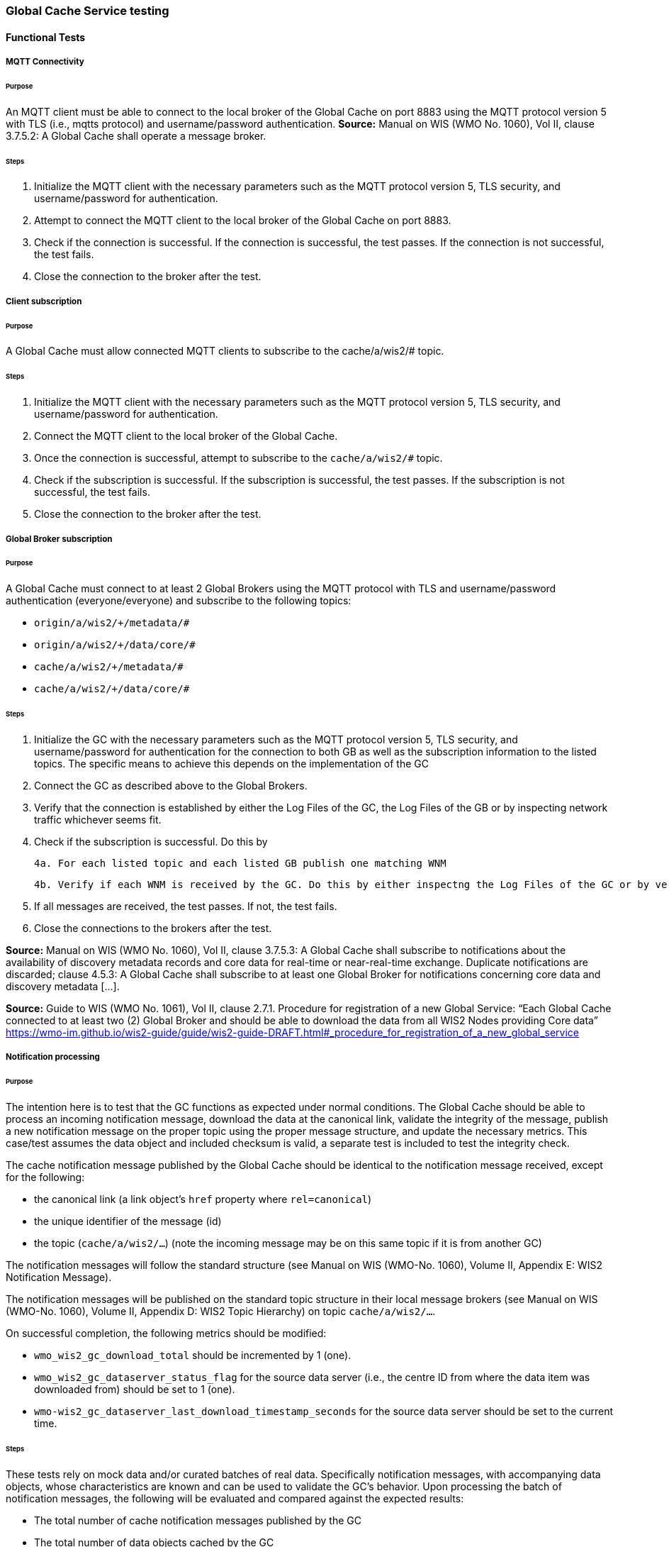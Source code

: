 [[global-cache-testing]]

=== Global Cache Service testing

==== Functional Tests

===== MQTT Connectivity

====== Purpose
An MQTT client must be able to connect to the local broker of the Global Cache on port 8883 using the MQTT protocol version 5 with TLS (i.e., mqtts protocol) and username/password authentication.
*Source:* Manual on WIS (WMO No. 1060), Vol II, clause 3.7.5.2: A Global Cache shall operate a message broker.

====== Steps

. Initialize the MQTT client with the necessary parameters such as the MQTT protocol version 5, TLS security, and username/password for authentication.
. Attempt to connect the MQTT client to the local broker of the Global Cache on port 8883.
. Check if the connection is successful. If the connection is successful, the test passes. If the connection is not successful, the test fails.
. Close the connection to the broker after the test.

===== Client subscription

====== Purpose
A Global Cache must allow connected MQTT clients to subscribe to the cache/a/wis2/# topic.

====== Steps

. Initialize the MQTT client with the necessary parameters such as the MQTT protocol version 5, TLS security, and username/password for authentication.
. Connect the MQTT client to the local broker of the Global Cache.
. Once the connection is successful, attempt to subscribe to the `cache/a/wis2/#` topic.
. Check if the subscription is successful. If the subscription is successful, the test passes. If the subscription is not successful, the test fails.
. Close the connection to the broker after the test.

===== Global Broker subscription

====== Purpose
A Global Cache must connect to at least 2 Global Brokers using the MQTT protocol with TLS and username/password authentication (everyone/everyone) and subscribe to the following topics:

* ``++origin/a/wis2/+/metadata/#++``
* ``++origin/a/wis2/+/data/core/#++``
* ``++cache/a/wis2/+/metadata/#++``
* ``++cache/a/wis2/+/data/core/#++``

====== Steps

1. Initialize the GC with the necessary parameters such as the MQTT protocol version 5, TLS security, and username/password for authentication for the connection to both GB as well as the subscription information to the listed topics. The specific means to achieve this depends on the implementation of the GC

2. Connect the GC as described above to the Global Brokers.

3. Verify that the connection is established by either the Log Files of the GC, the Log Files of the GB or by inspecting network traffic whichever seems fit.

4. Check if the subscription is successful. Do this by

  4a. For each listed topic and each listed GB publish one matching WNM

  4b. Verify if each WNM is received by the GC. Do this by either inspectng the Log Files of the GC or by verification if the GC is trying to open a connection to the URL listed as canonical in the WNM.

5. If all messages are received, the test passes. If not, the test fails.

6. Close the connections to the brokers after the test.

*Source:* Manual on WIS (WMO No. 1060), Vol II, clause 3.7.5.3: A Global Cache shall subscribe to notifications about the availability of discovery metadata records and core data for real-time or near-real-time exchange. Duplicate notifications are discarded; clause 4.5.3: A Global Cache shall subscribe to at least one Global Broker for notifications concerning core data and discovery metadata [...].

*Source:* Guide to WIS (WMO No. 1061), Vol II, clause 2.7.1. Procedure for registration of a new Global Service: “Each Global Cache connected to at least two (2) Global Broker and should be able to download the data from all WIS2 Nodes providing Core data” https://wmo-im.github.io/wis2-guide/guide/wis2-guide-DRAFT.html#_procedure_for_registration_of_a_new_global_service

===== Notification processing

====== Purpose
The intention here is to test that the GC functions as expected under normal conditions. The Global Cache should be able to process an incoming notification message, download the data at the canonical link, validate the integrity of the message, publish a new notification message on the proper topic using the proper message structure, and update the necessary metrics. This case/test assumes the data object and included checksum is valid, a separate test is included to test the integrity check.

The cache notification message published by the Global Cache should be identical to the notification message received, except for the following:

* the canonical link (a link object's `href` property where `rel=canonical`)
* the unique identifier of the message (id)
* the topic (`cache/a/wis2/...`) (note the incoming message may be on this same topic if it is from another GC)

The notification messages will follow the standard structure (see Manual on WIS (WMO-No. 1060), Volume II, Appendix E: WIS2 Notification Message).

The notification messages will be published on the standard topic structure in their local message brokers (see Manual on WIS (WMO-No. 1060), Volume II, Appendix D: WIS2 Topic Hierarchy) on topic `cache/a/wis2/...`.

On successful completion, the following metrics should be modified:

* `wmo_wis2_gc_download_total` should be incremented by 1 (one).
* `wmo_wis2_gc_dataserver_status_flag` for the source data server (i.e., the centre ID from where the data item was downloaded from) should be set to 1 (one).
* `wmo-wis2_gc_dataserver_last_download_timestamp_seconds` for the source data server should be set to the current time.

====== Steps

These tests rely on mock data and/or curated batches of real data. Specifically notification messages, with accompanying data objects, whose characteristics are known and can be used to validate the GC's behavior.
Upon processing the batch of notification messages, the following will be evaluated and compared against the expected results:

* The total number of cache notification messages published by the GC
* The total number of data objects cached by the GC
* The validity of the notification messages published by the GC
* The validity of the data objects cached by the GC (i.e., the data object is accessible via the canonical link)
* The following metrics are updated (or not) as expected per the curated test data set:
  ** `wmo_wis2_gc_download_total`
  ** `wmo_wis2_gc_dataserver_status_flag`
  ** `wmo_wis2_gc_dataserver_last_download_timestamp_seconds`

*Source:* Manual on WIS (WMO No. 1060), Vol II, clause 3.7.5.4: Based on the notifications it receives, a Global Cache shall download and store a copy of discovery metadata records and core data from [WIS2 Nodes] and other Global [Services]; clause 3.7.5.7: A Global Cache shall publish notifications via its Message Broker about copies of the discovery metadata records and core data it makes available. A Global Cache shall use a standardized topic structure when publishing notifications; clause 4.5.2: A Global Cache shall download core data and discovery metadata from [WIS2 Nodes] and other Global [Services] to provide for reliable, low-latency access to those resources via WIS; clause 4.5.4: Based on received notifications, a Global Cache shall download core data from [WIS2 Nodes] or other Global [Services] and store them for a minimum duration of 24 hours; clause 4.5.5: Based on its received notifications, a Global Cache shall download discovery metadata records from [WIS2 Nodes] or other Global [Services] and store them for a minimum duration of 24 hours; clause 4.5.7: A Global Cache shall publish notifications to a Message Broker indicating  the availability of data and discovery metadata resources from the Global Cache and shall use the format and protocol specified [...].

*Source:* Guide to WIS (WMO No. 1061), Vol II, clause 2.7.4.1. [Global Cache] Technical considerations https://wmo-im.github.io/wis2-guide/guide/wis2-guide-DRAFT.html#_technical_considerations_2; clause 2.7.4.2. [Global Cache] Practices and procedures https://wmo-im.github.io/wis2-guide/guide/wis2-guide-DRAFT.html#_practices_and_procedures_2

===== Cache false directive

====== Purpose
Where a Global Cache receives a notification message with _properties.cache_ set to false, the Global Cache should publish a notification message where the data download link (a link object's `href` property where `rel=canonical`) refers to the source data server.

The cache notification message published by the Global Cache should be identical to the notification message received, except for the following:

* the unique identifier of the message (id)
* the topic (`cache/a/wis2/...`) (note the incoming message may be on this same topic if it is from another GC)
----
Is the above assessment correct?
----

===== Steps

These tests rely on mock data and/or curated batches of real data. Specifically notification messages, with accompanying data objects, whose characteristics are known and can be used to validate the GC's behavior. In this case a known number of messages will have the cache directive set to false.
Upon processing the batch of notification messages, the following will be evaluated and compared against the expected results:

* The total number of cache notification messages published by the GC
* The total number of data objects cached by the GC
* The validity of the notification messages published by the GC, taking into consideration the bullets above (difference between the original and the published message).
* The following metrics are updated (or not) as expected per the curated test data set:
  ** `wmo_wis2_gc_download_total`
  ** `wmo_wis2_gc_dataserver_status_flag`
  ** `wmo_wis2_gc_dataserver_last_download_timestamp_seconds`
  ** `wmo_wis2_gc_no_cache_total` (incremented by 1 for each notification message where the cache directive is set to false)

----
wmo_wis2_gc_no_cache_total is a proposed new metric
----

===== Source download failure

====== Purpose
Where a Global Cache is unable to download a data item from the location specified in a notification message (i.e., the source data server), the `metric wmo_wis2_gc_dataserver_status_flag` for the source data server should be set to 0 (zero).

===== Steps

. step 1
. step 2

===== Cache override

====== Purpose
Where a Global Cache determines that it is unable to cache a data item, the Global Cache should publish a notification message where the data download link (a link object's `href` property where `rel=canonical`) refers to the source data server, and the metric `wmo_wis2_gc_cache_override_total` is incremented by 1 (one).

More details needed about the notification message; format, content, topic.

===== Steps

. step 1
. step 2

===== Data integrity failure check

====== Purpose
Where a notification message provides an integrity value for a data item (`properties.integrity`), a Global Cache should validate the integrity of the resources it caches and only accept data which matches. A Global Cache should calculate the hash of the data object instance [once downloaded into the cache?] using the method specified in `properties.integrity.method`. Where the calculated hash does not match the value specified in `properties.integrity.value`:
The data item should be removed from the cache if already downloaded
No notification message should be published
The `metric wmo_wis2_gc_download_errors_total` should be incremented by 1 (one).
The `metric wmo_wis2_gc_integrity_failed_total` should be incremented by 1 (one).

===== Steps

. step 1
. step 2

===== Duplicate notification discarding

====== Purpose
A Global Cache must ensure that only one instance of a notification message with a given unique identifier (id) is successfully processed.

Test this by sending two identical notification messages, ideally from different sources, and verify that the second notification message is discarded.

*Source:* Manual on WIS (WMO No. 1060), Vol II, clause 3.7.5.3: A Global Cache shall subscribe to notifications about the availability of discovery metadata records and core data for real-time or near-real-time exchange. Duplicate notifications are discarded.

===== Steps

. step 1
. step 2

===== Duplicate notification discarding (alternative)

====== Purpose
Where a Global Cache fails to process a notification message with a given unique identifier (id), a Global Cache must attempt to process subsequently received notification messages with the same unique identifier.

Test this by sending two almost identical notification messages, the first of which should include an unresolvable data download link (a link object's `href` property where `rel=canonical`) (or simply missing a `canonical` link object?). This will force processing of the first message to fail. The second notification message should be processed successfully, with the data item being copied into the cache.

===== Steps

. step 1
. step 2

===== Duplicate data discarding

====== Purpose
A Global Cache must ensure that only one instance of a data item, designated with a given unique identifier (`properties.data_id`) and publication time (`properties.pubtime`) in the associated notification message, is successfully processed.

Test this by sending two notification messages each with a unique identifier (id) but both with the same data identifier (`properties.data_id`) and publication time (`properties.pubtime`). Ideally the notification messages should simulate data being made available at different locations (i.e., an origin WIS2 Node and another Global Cache) with differing data download links (a link object's `href` property where `rel=canonical`).

===== Steps

. step 1
. step 2

===== Duplicate data discarding (alternative 1)

====== Purpose
Where a Global Cache fails to process a notification message relating to a given unique data object (`properties.data_id` + `properties.pubtime`), a Global Cache must attempt to process subsequently received notification messages with the same unique data identifier.

Test this by sending two notification messages each with a unique identifier (id) but both with the same data identifier (`properties.data_id`). The first message should include an unresolvable data download link (a link object's `href` property where `rel=canonical`) (or simply missing a `canonical` link object?). This will force processing of the first message to fail. The second notification message should be processed successfully, with the data item being copied into the cache.

===== Steps

. step 1
. step 2

===== Duplicate data discarding (alternative 2)

====== Purpose
A Global Cache should treat notification messages with the same data item identifier (`properties.data_id`), but different publication times (`properties.pubtime`) as unique data items. Data items with the same `properties.data_id` but a later publication time should be copied into the cache (see test Notification processing). Data items with the same `properties.data_id` but earlier or identical publication times should be ignored (see test Duplicate link discarding).

[Test this by sending several notification messages with varying pubtimes and determine which are successfully uploaded]

*Source:* Guide to WIS (WMO No. 1061), Vol II, clause 2.7.4.2. [Global Cache] Practices and procedures: “Verify if the message points to new or updated data by comparing the pubtime value of the notification message with the list of data_ids”. https://wmo-im.github.io/wis2-guide/guide/wis2-guide-DRAFT.html#_practices_and_procedures_2

===== Steps

. step 1
. step 2

===== Client data download

====== Purpose
An HTTP client (i.e., a Web browser) must be able to connect to the HTTP server of the Global Cache on port 443 using HTTP 1.1 with TLS but without any authentication and be able to resolve the URL provided in a data download link (a link object's `href` property where `rel=canonical`) from a notification message published by the Global Cache within the previous 24 hours; i.e., download a cached data item.

Note: testing provision of access via HTTP 1.1 - “at least one of the protocols”.

*Source:* Manual on WIS (WMO No. 1060), Vol II, clause 3.7.5.5: A Global Cache shall provide highly available access to copies of discovery metadata records and core data it stores; clause 3.7.5.6: A Global Cache shall retain a copy of the discovery metadata records and core data it stores for a duration compatible with the real-time or near-real-time schedule of the data and not less than 24 hours; clause 4.5.2: A Global Cache shall download core data and discovery metadata from [WIS2 Nodes] and other Global [Services] to provide for reliable, low-latency access to those resources via WIS; clause 4.5.6: Data and discovery metadata available for download from a Global Cache shall be accessible via a URL using at least one of the protocols specified [...].

===== Steps

. step 1
. step 2

===== Certificate validation

====== Purpose
A Global Cache must use a valid certificate.

===== Steps

. step 1
. step 2

===== Metric publication

====== Purpose

A Global Cache must publish the following metrics using the OpenMetrics standard:

* `wmo_wis2_gc_download_total`
* `wmo_wis2_gc_download_errors_total`
* `wmo_wis2_gc_dataserver_status_flag`
* `wmo_wis2_gc_dataserver_last_download_timestamp_seconds`
* `wmo_wis2_gc_cache_override_total`
* `wmo_wis2_gc_integrity_failed_total`

*Source:* https://github.com/wmo-im/wis2-metric-hierarchy/blob/main/metrics/gc.csv

===== Steps

. step 1
. step 2


==== Performance tests

===== Notification processing rate

====== Purpose
A Global Cache shall be able to successfully process 1000 notification messages, averaging xxx bytes, including caching the associated data item and publishing the new notification message, within xxx seconds.

===== Steps

. step 1
. step 2

===== Notification processing time

====== Purpose
A Global Cache shall successfully process a notification message, including caching the associated data item and publishing the new notification message, within xxx seconds.

Note: A Global Cache may decide to ignore the request to cache a data item if it will take excessively long to process. See test Cache override for details.

===== Steps

. step 1
. step 2

===== Concurrent client downloads

====== Purpose
1000 HTTP clients concurrently download data items from the Global Cache, with HTTP response time not exceeding xxx seconds, at a rate exceeding xxx bytes/second.

*Source:* Manual on WIS (WMO No. 1060), Vol II, clause 3.7.5.5: A Global Cache shall provide highly available access to copies of discovery metadata records and core data it stores; clause 4.5.1: A Global Cache shall operate a highly available storage and download service; clause 4.5.2: A Global Cache shall download core data and discovery metadata from [WIS2 Nodes] and other Global [Services] to provide for reliable, low-latency access to those resources via WIS.
*Source:* Guide to WIS (WMO No. 1061), Vol II, clause 2.7.2.2. Service levels, performance indicators and fair-usage policies: “A Global Cache should support a minimum of 1000 simultaneous downloads” https://wmo-im.github.io/wis2-guide/guide/wis2-guide-DRAFT.html#_procedure_for_registration_of_a_new_global_service

===== Steps

. step 1
. step 2

===== Storage volume

====== Type of test
Performance

====== Purpose
A Global Cache shall be able to store at least 100GB of Core data items.

*Source:* Guide to WIS (WMO No. 1061), Vol II, clause 2.7.2.2. Service levels, performance indicators and fair-usage policies: “A Global Cache should support a minimum of 100 GB of data in the cache” https://wmo-im.github.io/wis2-guide/guide/wis2-guide-DRAFT.html#_procedure_for_registration_of_a_new_global_service

===== Steps

. step 1
. step 2

==== System-wide tests

===== Single Global Broker failure

====== Purpose
Pre: At least 2 Global Brokers have subscribed to notification messages from a given WIS2 Node.
Pre: Global Cache is subscribed to at least two Global Brokers.
Pre: Global Cache is successfully downloading data items into its cache from the WIS2 Node.

In the event that one of the Global Brokers subscribing to the WIS2 Node fails (i.e., goes offline), notification messages from the WIS2 Node are still received (and processed) by the Global Cache.

===== Steps

. step 1
. step 2

===== Origin node unresolvable

====== Purpose
Pre: A given WIS2 Node is publishing notification messages and Core data.
Pre: At least 2 Global Caches are receiving notification messages from the WIS2 Node (via a Global Broker).
Pre: Global Cache #1 is able to resolve HTTP URLs from the WIS2 Node.
Pre: Global Cache #2 is not able to resolve HTTP URLs from the WIS2 Node.

Core data items published by the WIS2 Node are successfully cached by Global Cache #2, by way of downloading from Global Cache #1.

===== Steps

. step 1
. step 2

==== Considerations

===== General Testing Strategy

The testing strategy for the Global Cache (GC) will leverage both mocked data and curated real data. This approach ensures a comprehensive evaluation of the GC's functionality under various scenarios.

1. **Mocked Data:** This data is artificially created to simulate specific scenarios that might not be easily reproducible with real data. It allows us to test edge cases, error conditions, and unusual data patterns.

2. **Curated Real Data:** This data is derived from actual use cases and provides a realistic representation of what the GC will encounter in a production environment. It allows us to test the GC's performance and reliability.

The testing process will be automated through scripts. These scripts will perform the following steps:

1. **Data Publication:** The scripts will publish a batch of messages to the dev MQTT broker. These messages will represent a mix of scenarios based on the mocked and curated real data.

2. **GC Subscription:** The GC will be subscribed to the MQTT broker to receive the published messages. This simulates the GC's real-world operation where it subscribes to Global Brokers to receive notifications. (Remy has something already in the works here)

3. **Result Validation:** After the GC processes the received messages, the scripts will validate the results. This includes checking if the GC correctly stored the data, published notifications, and updated metrics as expected.

===== General Performance Testing Strategy

The performance testing strategy for the GC will primarily focus on the time taken from when a notification message is published to when the associated cache message is received by the test process. This approach ensures a comprehensive evaluation of the GC's performance under various scenarios.

1. **Notification Publication:** The test process will publish a notification message to the MQTT broker. This message will represent a specific scenario based on the mocked or curated real data.

2. **Start Timer:** The test process will start a timer immediately after the notification message is published. Multiple timers can be used for multiple notification messages.

3. **GC Subscription and Processing:** The GC, which is subscribed to the dev MQTT broker, will receive the published notification message. It will then process the message, which may include storing the data, publishing a cache notification, and updating metrics as expected.

4. **Cache Message Receipt:** The test process, which is also subscribed to the MQTT broker, will receive the cache message published by the GC.

5. **Stop Timer:** The test process will stop the timer immediately after the cache message is received.

6. **Result Validation:** The test process will validate the results. This includes checking if the GC correctly processed the notification message and published the cache message, and if the time taken (as measured by the timer) is within the acceptable performance limits.

7. **Data Size Consideration:** The size of the cached data objects will also be considered. The performance of the GC can be evaluated based on the bytes per second processed. This will help in understanding the GC's efficiency in handling different sizes of data objects.


===== Addition of `wmo_wis2_gc_no_cache_total` metric
* This metric will be used to capture `properties.cache=false` cases. It will be incremented by 1 (one) for each notification message where the `properties.cache` property is set to `false` or where the Global Cache determines that it is unable to cache a data item.

===== Message uniqueness = `properties.data_id` + `properties.pubtime`
* The unique identifier of a data item is a combination of the data identifier (`properties.data_id`) and the publication time (`properties.pubtime`). This is to ensure that the Global Cache does not store multiple copies of the same data item AND to support the ability to update/correct data items.

* Are other folks in agreement with this approach and already implementing it?

===== Max data object size
* What is the maximum size of a data object that a Global Cache should be able to process and store?

===== Data Integrity Checks
* How are folks implementing the data integrity check? Downloading first or any other approach, perhaps a rolling hash?

===== Best practices/best effort
====== Retry/Redrive strategy
* Simple: failed download attempts where we retry same URL. (immediate, and/or after a backoff as these solve different problems).
* Redrive based on messages with redundant `properties.data_id`'s in the event of a download failure. This would require caching all messages for a certain amount of time. This way the Global Cache can reprocess the message with the same `properties.data_id` + `properties.pubtime` if the download fails and 'redundant' messages with different download links exist.
    ** supporting update/correction of data items per GTS?
